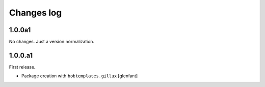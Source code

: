 Changes log
===========

1.0.0a1
-------

No changes. Just a version normalization.

1.0.0.a1
--------

First release.

- Package creation with ``bobtemplates.gillux``
  [glenfant]
